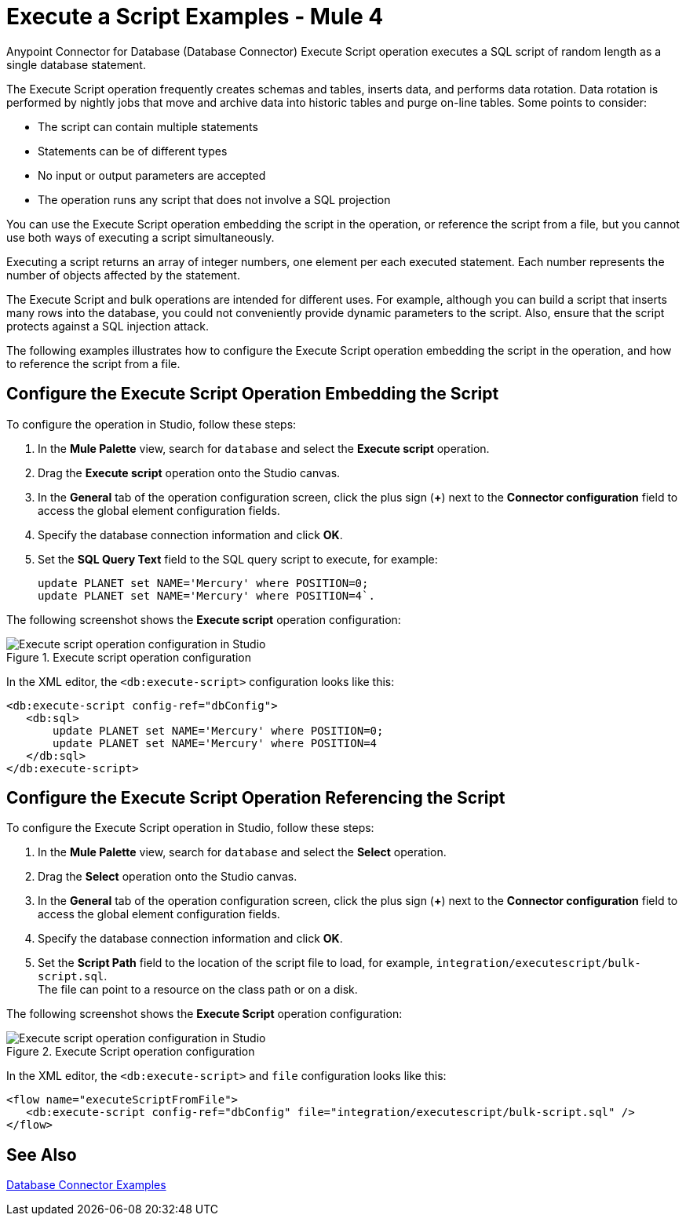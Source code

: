 = Execute a Script Examples - Mule 4

Anypoint Connector for Database (Database Connector) Execute Script operation executes a SQL script of random length as a single database statement.

The Execute Script operation frequently creates schemas and tables, inserts data, and performs data rotation. Data rotation is performed by nightly jobs that move and archive data into historic tables and purge on-line tables. Some points to consider:

* The script can contain multiple statements
* Statements can be of different types
* No input or output parameters are accepted
* The operation runs any script that does not involve a SQL projection

You can use the Execute Script operation embedding the script in the operation, or reference the script from a file, but you cannot use both ways of executing a script simultaneously. +

Executing a script returns an array of integer numbers, one element per each executed statement. Each number represents the number of objects affected by the statement.

The Execute Script and bulk operations are intended for different uses. For example, although you can build a script that inserts many rows into the database, you could not conveniently provide dynamic parameters to the script. Also, ensure that the script protects against a SQL injection attack.

The following examples illustrates how to configure the Execute Script operation embedding the script in the operation, and how to reference the script from a file.


== Configure the Execute Script Operation Embedding the Script

To configure the operation in Studio, follow these steps:

. In the *Mule Palette* view, search for `database` and select the *Execute script* operation.
. Drag the *Execute script* operation onto the Studio canvas.
. In the *General* tab of the operation configuration screen, click the plus sign (*+*) next to the *Connector configuration* field to access the global element configuration fields.
. Specify the database connection information and click *OK*.
. Set the *SQL Query Text* field to the SQL query script to execute, for example:
+
[source,xml,linenums]
----
update PLANET set NAME='Mercury' where POSITION=0;
update PLANET set NAME='Mercury' where POSITION=4`.
----

The following screenshot shows the *Execute script* operation configuration:

.Execute script operation configuration
image::database-execute-script-1.png[Execute script operation configuration in Studio, in the SQL Query Text field set the SQL query script to execute]

In the XML editor, the `<db:execute-script>` configuration looks like this:

[source,xml,linenums]
----
<db:execute-script config-ref="dbConfig">
   <db:sql>
       update PLANET set NAME='Mercury' where POSITION=0;
       update PLANET set NAME='Mercury' where POSITION=4
   </db:sql>
</db:execute-script>
----

== Configure the Execute Script Operation Referencing the Script

To configure the Execute Script operation in Studio, follow these steps:

. In the *Mule Palette* view, search for `database` and select the *Select* operation.
. Drag the *Select* operation onto the Studio canvas.
. In the *General* tab of the operation configuration screen, click the plus sign (*+*) next to the *Connector configuration* field to access the global element configuration fields.
. Specify the database connection information and click *OK*.
. Set the *Script Path* field to the location of the script file to load, for example, `integration/executescript/bulk-script.sql`. +
The file can point to a resource on the class path or on a disk.

The following screenshot shows the *Execute Script* operation configuration:

.Execute Script operation configuration
image::database-execute-script-2.png[Execute script operation configuration in Studio, in the Script path field set the location of the script file to load]

In the XML editor, the `<db:execute-script>` and `file` configuration looks like this:

[source,xml,linenums]
----
<flow name="executeScriptFromFile">
   <db:execute-script config-ref="dbConfig" file="integration/executescript/bulk-script.sql" />
</flow>
----

== See Also

xref:database-connector-examples.adoc[Database Connector Examples]
